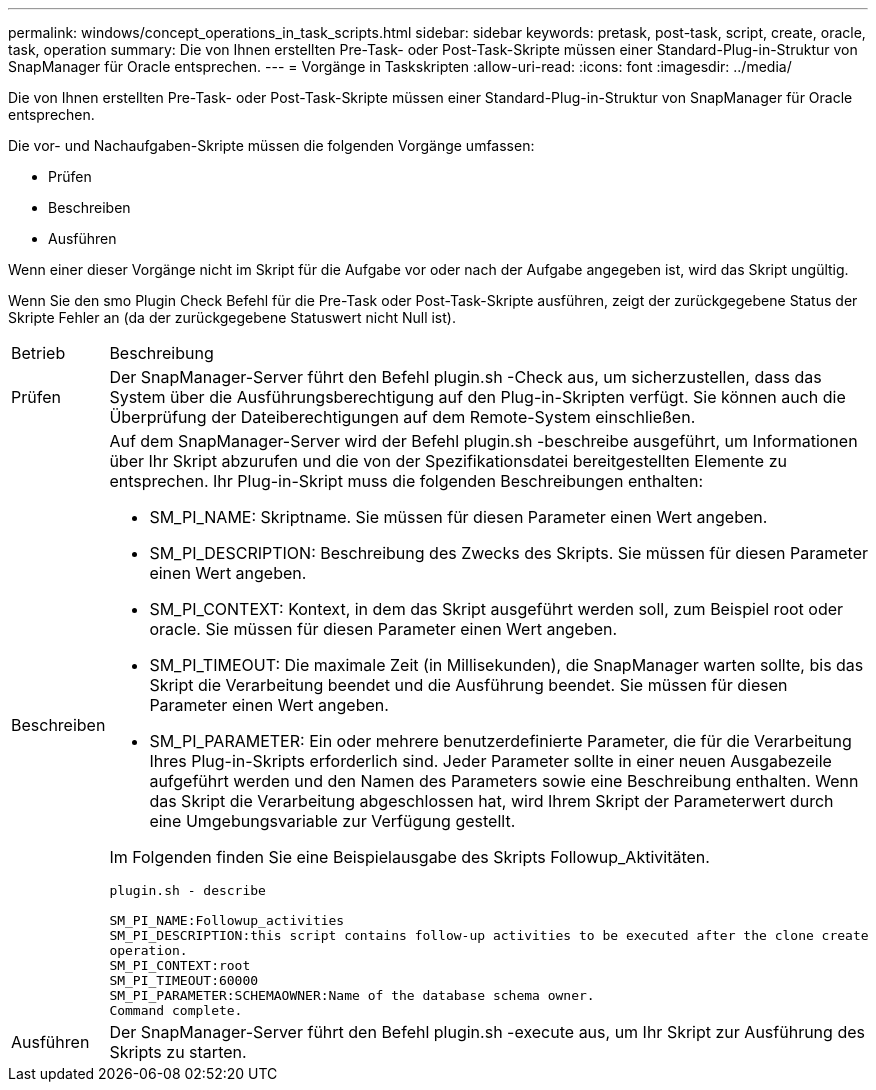 ---
permalink: windows/concept_operations_in_task_scripts.html 
sidebar: sidebar 
keywords: pretask, post-task, script, create, oracle, task, operation 
summary: Die von Ihnen erstellten Pre-Task- oder Post-Task-Skripte müssen einer Standard-Plug-in-Struktur von SnapManager für Oracle entsprechen. 
---
= Vorgänge in Taskskripten
:allow-uri-read: 
:icons: font
:imagesdir: ../media/


[role="lead"]
Die von Ihnen erstellten Pre-Task- oder Post-Task-Skripte müssen einer Standard-Plug-in-Struktur von SnapManager für Oracle entsprechen.

Die vor- und Nachaufgaben-Skripte müssen die folgenden Vorgänge umfassen:

* Prüfen
* Beschreiben
* Ausführen


Wenn einer dieser Vorgänge nicht im Skript für die Aufgabe vor oder nach der Aufgabe angegeben ist, wird das Skript ungültig.

Wenn Sie den smo Plugin Check Befehl für die Pre-Task oder Post-Task-Skripte ausführen, zeigt der zurückgegebene Status der Skripte Fehler an (da der zurückgegebene Statuswert nicht Null ist).

|===


| Betrieb | Beschreibung 


 a| 
Prüfen
 a| 
Der SnapManager-Server führt den Befehl plugin.sh -Check aus, um sicherzustellen, dass das System über die Ausführungsberechtigung auf den Plug-in-Skripten verfügt. Sie können auch die Überprüfung der Dateiberechtigungen auf dem Remote-System einschließen.



 a| 
Beschreiben
 a| 
Auf dem SnapManager-Server wird der Befehl plugin.sh -beschreibe ausgeführt, um Informationen über Ihr Skript abzurufen und die von der Spezifikationsdatei bereitgestellten Elemente zu entsprechen. Ihr Plug-in-Skript muss die folgenden Beschreibungen enthalten:

* SM_PI_NAME: Skriptname. Sie müssen für diesen Parameter einen Wert angeben.
* SM_PI_DESCRIPTION: Beschreibung des Zwecks des Skripts. Sie müssen für diesen Parameter einen Wert angeben.
* SM_PI_CONTEXT: Kontext, in dem das Skript ausgeführt werden soll, zum Beispiel root oder oracle. Sie müssen für diesen Parameter einen Wert angeben.
* SM_PI_TIMEOUT: Die maximale Zeit (in Millisekunden), die SnapManager warten sollte, bis das Skript die Verarbeitung beendet und die Ausführung beendet. Sie müssen für diesen Parameter einen Wert angeben.
* SM_PI_PARAMETER: Ein oder mehrere benutzerdefinierte Parameter, die für die Verarbeitung Ihres Plug-in-Skripts erforderlich sind. Jeder Parameter sollte in einer neuen Ausgabezeile aufgeführt werden und den Namen des Parameters sowie eine Beschreibung enthalten. Wenn das Skript die Verarbeitung abgeschlossen hat, wird Ihrem Skript der Parameterwert durch eine Umgebungsvariable zur Verfügung gestellt.


Im Folgenden finden Sie eine Beispielausgabe des Skripts Followup_Aktivitäten.

[listing]
----
plugin.sh - describe

SM_PI_NAME:Followup_activities
SM_PI_DESCRIPTION:this script contains follow-up activities to be executed after the clone create
operation.
SM_PI_CONTEXT:root
SM_PI_TIMEOUT:60000
SM_PI_PARAMETER:SCHEMAOWNER:Name of the database schema owner.
Command complete.
----


 a| 
Ausführen
 a| 
Der SnapManager-Server führt den Befehl plugin.sh -execute aus, um Ihr Skript zur Ausführung des Skripts zu starten.

|===